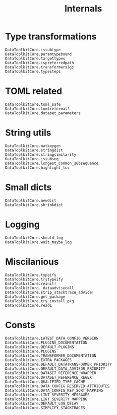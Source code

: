 #+title: Internals

* Type transformations

#+begin_src @docs
DataToolkitCore.issubtype
DataToolkitCore.paramtypebound
DataToolkitCore.targettypes
DataToolkitCore.ispreferredpath
DataToolkitCore.transformersigs
DataToolkitCore.typesteps
#+end_src

* TOML related

#+begin_src @docs
DataToolkitCore.toml_safe
DataToolkitCore.tomlreformat!
DataToolkitCore.dataset_parameters
#+end_src

* String utils

#+begin_src @docs
DataToolkitCore.natkeygen
DataToolkitCore.stringdist
DataToolkitCore.stringsimilarity
DataToolkitCore.issubseq
DataToolkitCore.longest_common_subsequence
DataToolkitCore.highlight_lcs
#+end_src

* Small dicts

#+begin_src @docs
DataToolkitCore.newdict
DataToolkitCore.shrinkdict
#+end_src

* Logging

#+begin_src @docs
DataToolkitCore.should_log
DataToolkitCore.wait_maybe_log
#+end_src

* Miscilanious

#+begin_src @docs
DataToolkitCore.typeify
DataToolkitCore.trytypeify
DataToolkitCore.reinit!
DataToolkitCore._dataadvisecall
DataToolkitCore.strip_stacktrace_advice!
DataToolkitCore.get_package
DataToolkitCore.try_install_pkg
DataToolkitCore.read1
#+end_src

* Consts

#+begin_src @docs
DataToolkitCore.LATEST_DATA_CONFIG_VERSION
DataToolkitCore.PLUGINS_DOCUMENTATION
DataToolkitCore.DEFAULT_PLUGINS
DataToolkitCore.PLUGINS
DataToolkitCore.TRANSFORMER_DOCUMENTATION
DataToolkitCore.EXTRA_PACKAGES
DataToolkitCore.DEFAULT_DATATRANSFORMER_PRIORITY
DataToolkitCore.DEFAULT_DATA_ADVISOR_PRIORITY
DataToolkitCore.DATASET_REFERENCE_WRAPPER
DataToolkitCore.DATASET_REFERENCE_REGEX
DataToolkitCore.QUALIFIED_TYPE_CACHE
DataToolkitCore.DATA_CONFIG_RESERVED_ATTRIBUTES
DataToolkitCore.DATA_CONFIG_KEY_SORT_MAPPING
DataToolkitCore.LINT_SEVERITY_MESSAGES
DataToolkitCore.LINT_SEVERITY_MAPPING
DataToolkitCore.DEFAULT_LOG_DELAY
DataToolkitCore.SIMPLIFY_STACKTRACES
#+end_src
